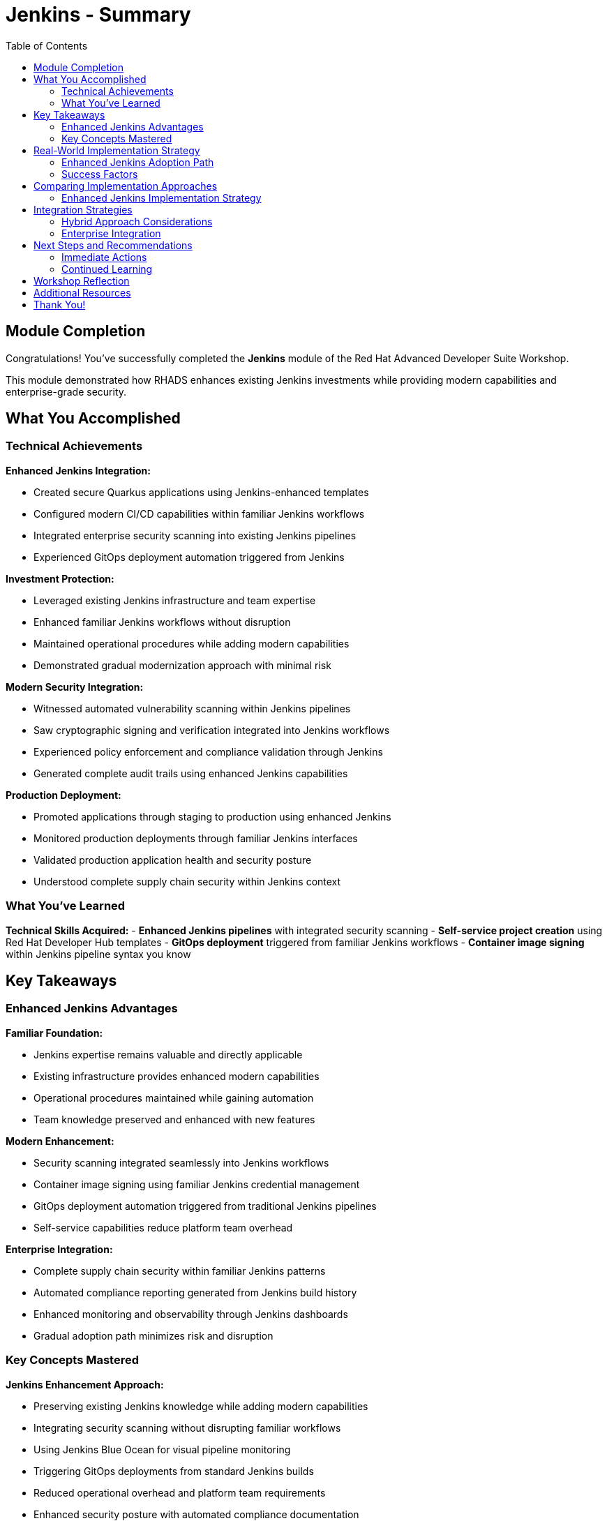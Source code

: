 = Jenkins - Summary
:source-highlighter: rouge
:toc: macro
:toclevels: 2

toc::[]

== Module Completion

Congratulations! You've successfully completed the **Jenkins** module of the Red Hat Advanced Developer Suite Workshop.

This module demonstrated how RHADS enhances existing Jenkins investments while providing modern capabilities and enterprise-grade security.

== What You Accomplished

=== Technical Achievements

**Enhanced Jenkins Integration:**

* Created secure Quarkus applications using Jenkins-enhanced templates
* Configured modern CI/CD capabilities within familiar Jenkins workflows
* Integrated enterprise security scanning into existing Jenkins pipelines
* Experienced GitOps deployment automation triggered from Jenkins

**Investment Protection:**

* Leveraged existing Jenkins infrastructure and team expertise
* Enhanced familiar Jenkins workflows without disruption
* Maintained operational procedures while adding modern capabilities
* Demonstrated gradual modernization approach with minimal risk

**Modern Security Integration:**

* Witnessed automated vulnerability scanning within Jenkins pipelines
* Saw cryptographic signing and verification integrated into Jenkins workflows
* Experienced policy enforcement and compliance validation through Jenkins
* Generated complete audit trails using enhanced Jenkins capabilities

**Production Deployment:**

* Promoted applications through staging to production using enhanced Jenkins
* Monitored production deployments through familiar Jenkins interfaces
* Validated production application health and security posture
* Understood complete supply chain security within Jenkins context

=== What You've Learned

**Technical Skills Acquired:**
- **Enhanced Jenkins pipelines** with integrated security scanning
- **Self-service project creation** using Red Hat Developer Hub templates
- **GitOps deployment** triggered from familiar Jenkins workflows
- **Container image signing** within Jenkins pipeline syntax you know

== Key Takeaways

=== Enhanced Jenkins Advantages

**Familiar Foundation:**

* Jenkins expertise remains valuable and directly applicable
* Existing infrastructure provides enhanced modern capabilities
* Operational procedures maintained while gaining automation
* Team knowledge preserved and enhanced with new features

**Modern Enhancement:**

* Security scanning integrated seamlessly into Jenkins workflows
* Container image signing using familiar Jenkins credential management
* GitOps deployment automation triggered from traditional Jenkins pipelines
* Self-service capabilities reduce platform team overhead

**Enterprise Integration:**

* Complete supply chain security within familiar Jenkins patterns
* Automated compliance reporting generated from Jenkins build history
* Enhanced monitoring and observability through Jenkins dashboards
* Gradual adoption path minimizes risk and disruption

=== Key Concepts Mastered

**Jenkins Enhancement Approach:**

* Preserving existing Jenkins knowledge while adding modern capabilities
* Integrating security scanning without disrupting familiar workflows
* Using Jenkins Blue Ocean for visual pipeline monitoring
* Triggering GitOps deployments from standard Jenkins builds
* Reduced operational overhead and platform team requirements
* Enhanced security posture with automated compliance documentation

== Real-World Implementation Strategy

=== Enhanced Jenkins Adoption Path

**Step 1: Template Implementation**

* Deploy enhanced Jenkins templates for new project creation
* Establish self-service capabilities through Red Hat Developer Hub
* Train teams on enhanced template usage and capabilities
* Document enhanced Jenkins patterns and best practices

**Step 2: Existing Pipeline Enhancement**

* Gradually enhance existing Jenkins pipelines with security integration
* Migrate critical applications to enhanced Jenkins patterns
* Implement GitOps deployment for existing applications
* Expand self-service capabilities across organization

**Step 3: Comprehensive Enhancement**

* Standardize enhanced Jenkins patterns across all projects
* Implement advanced monitoring and observability capabilities
* Establish comprehensive compliance and audit automation
* Optimize enhanced Jenkins infrastructure for scale

=== Success Factors

**Technical Preparation:**

* Ensure Jenkins infrastructure has adequate capacity for enhanced capabilities
* Implement proper monitoring and alerting for enhanced pipelines
* Establish backup and disaster recovery procedures
* Plan for integration with existing enterprise security tools

**Organizational Readiness:**

* Provide training on enhanced Jenkins capabilities and patterns
* Create internal documentation and knowledge sharing resources
* Establish governance and standards for enhanced Jenkins usage
* Build internal advocacy and success story communication

== Comparing Implementation Approaches

=== Enhanced Jenkins Implementation Strategy

**When Enhanced Jenkins Excels:**

* Substantial existing infrastructure and expertise to leverage
* Large number of production pipelines requiring continuity
* Organizational preference for gradual, low-risk modernization
* Team expertise and operational procedures that add value
* Investment protection as primary concern

**Core RHADS Benefits Delivered:**

* Self-service developer portal capabilities through Red Hat Developer Hub
* Integrated security scanning and compliance validation
* GitOps deployment automation and audit trail generation
* Complete supply chain security with cryptographic verification
* Dramatic reduction in platform team overhead and manual processes

== Integration Strategies

=== Hybrid Approach Considerations

**Enterprise Implementation:**

* Use enhanced approach for existing applications and teams
* Leverage Red Hat Developer Hub templates for self-service capabilities
* Allow teams to enhance at their own pace based on requirements
* Maintain operational stability while gaining modern capabilities

**Enhancement Planning:**

* Start with enhanced approaches to protect existing investments
* Plan gradual enhancement of capabilities over time
* Develop modern development expertise while maintaining operational stability
* Ensure enhanced tools integrate with common security and compliance systems

=== Enterprise Integration

**Existing Tool Ecosystems:**

* Integrate enhanced Jenkins with existing enterprise security tools
* Connect to organizational identity and access management systems
* Align with enterprise change management and approval processes
* Ensure compatibility with existing monitoring and observability platforms

== Next Steps and Recommendations

=== Immediate Actions

**For Your Organization:**
- **Assess Jenkins investment**: Document existing Jenkins infrastructure and expertise
- **Evaluate enhancement potential**: Identify opportunities for enhanced Jenkins implementation
- **Plan pilot projects**: Start with low-risk, high-value applications for enhancement
- **Develop enhancement strategy**: Create roadmap for gradual Jenkins enhancement

**Technical Preparation:**
- **Review security requirements**: Ensure enhanced Jenkins aligns with organizational policies
- **Plan infrastructure capacity**: Ensure adequate resources for enhanced capabilities
- **Establish integration points**: Consider connections to existing enterprise tools
- **Prepare governance framework**: Define standards and best practices for enhanced Jenkins

=== Continued Learning

**Enhanced Jenkins Capabilities:**

* Advanced Jenkins pipeline patterns with integrated security
* Enterprise Jenkins federation and management strategies
* Jenkins integration with OpenShift Pipelines and hybrid environments
* Advanced monitoring and observability for enhanced Jenkins

**Broader RHADS Ecosystem:**

* Red Hat Developer Hub customization and enterprise integration
* Advanced GitOps patterns and deployment strategies
* Enterprise security tool integration and policy management
* Hybrid cloud deployment patterns and strategies

== Workshop Reflection

Take a moment to consider these strategic questions:

- **Investment Strategy**: How does enhanced Jenkins approach align with your organization's technology investment protection requirements?

- **Risk Management**: What advantages does gradual enhancement provide for your organization's technology transformation?

- **Team Development**: How can enhanced Jenkins capabilities improve team productivity while preserving existing expertise?

- **Business Outcomes**: What specific business results could your organization achieve through enhanced Jenkins implementation?

== Additional Resources

**Red Hat Enhanced Jenkins Documentation:**

* link:https://developers.redhat.com/products/advanced-developer-suite[Red Hat Advanced Developer Suite^]
* link:https://docs.openshift.com/pipelines/[OpenShift Pipelines Integration^]
* link:https://developers.redhat.com/products/openshift-dev-spaces[OpenShift Dev Spaces^]

**Jenkins Enhancement Patterns:**

* link:https://www.jenkins.io/doc/book/pipeline/[Jenkins Pipeline Documentation^]
* link:https://plugins.jenkins.io/[Jenkins Plugin Ecosystem^]
* link:https://www.jenkins.io/doc/book/managing/security/[Jenkins Security Best Practices^]

**Enterprise Integration Resources:**

* link:https://www.redhat.com/en/solutions/trusted-software-supply-chain[Trusted Software Supply Chain^]
* link:https://access.redhat.com/documentation/[Red Hat Product Documentation^]
* link:https://developers.redhat.com/[Red Hat Developer Portal^]

== Thank You!

Thank you for completing the Enhanced Jenkins module! You've experienced how Red Hat Advanced Developer Suite preserves and enhances existing investments while providing modern capabilities.

**Continue Your Journey:**

* Explore the **OpenShift Pipelines (Tekton)** module to see alternative implementation approaches
* Review complete workshop resources and implementation planning materials
* Develop your organization's RHADS implementation strategy based on today's experience

*Your Jenkins enhancement journey begins with protected investments and modern capabilities!*